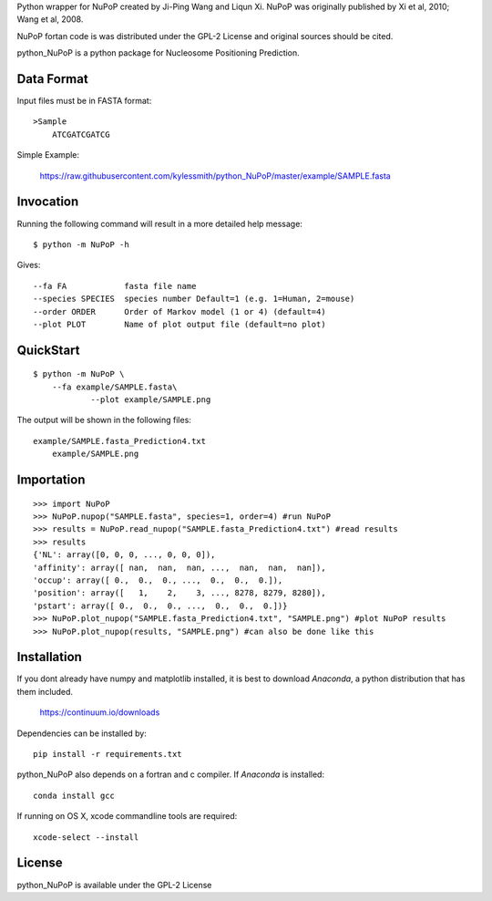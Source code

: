 Python wrapper for NuPoP created by Ji-Ping Wang and Liqun Xi.
NuPoP was originally published by Xi et al, 2010; Wang et al, 2008.

NuPoP fortan code is was distributed under the GPL-2 License and
original sources should be cited.

python_NuPoP is a python package for Nucleosome Positioning Prediction.

Data Format
===========

Input files must be in FASTA format::

    >Sample
	ATCGATCGATCG

Simple Example:

    https://raw.githubusercontent.com/kylessmith/python_NuPoP/master/example/SAMPLE.fasta

Invocation
==========

Running the following command will result in a more detailed help message::

    $ python -m NuPoP -h

Gives::

	  --fa FA            fasta file name
	  --species SPECIES  species number Default=1 (e.g. 1=Human, 2=mouse)
	  --order ORDER      Order of Markov model (1 or 4) (default=4)
	  --plot PLOT        Name of plot output file (default=no plot)

QuickStart
==========
::

    $ python -m NuPoP \
        --fa example/SAMPLE.fasta\
		--plot example/SAMPLE.png

The output will be shown in the following files::

    example/SAMPLE.fasta_Prediction4.txt
	example/SAMPLE.png
	
Importation
===========
::

	>>> import NuPoP
	>>> NuPoP.nupop("SAMPLE.fasta", species=1, order=4) #run NuPoP
	>>> results = NuPoP.read_nupop("SAMPLE.fasta_Prediction4.txt") #read results
	>>> results
	{'NL': array([0, 0, 0, ..., 0, 0, 0]),
	'affinity': array([ nan,  nan,  nan, ...,  nan,  nan,  nan]),
	'occup': array([ 0.,  0.,  0., ...,  0.,  0.,  0.]),
	'position': array([   1,    2,    3, ..., 8278, 8279, 8280]),
	'pstart': array([ 0.,  0.,  0., ...,  0.,  0.,  0.])}
	>>> NuPoP.plot_nupop("SAMPLE.fasta_Prediction4.txt", "SAMPLE.png") #plot NuPoP results
	>>> NuPoP.plot_nupop(results, "SAMPLE.png") #can also be done like this

Installation
============

If you dont already have numpy and matplotlib installed, it is best to download
`Anaconda`, a python distribution that has them included.  

    https://continuum.io/downloads

Dependencies can be installed by::

    pip install -r requirements.txt

python_NuPoP also depends on a fortran and c compiler. If `Anaconda` is installed::

	conda install gcc
	
If running on OS X, xcode commandline tools are required::

	xcode-select --install

License
=======

python_NuPoP is available under the GPL-2 License